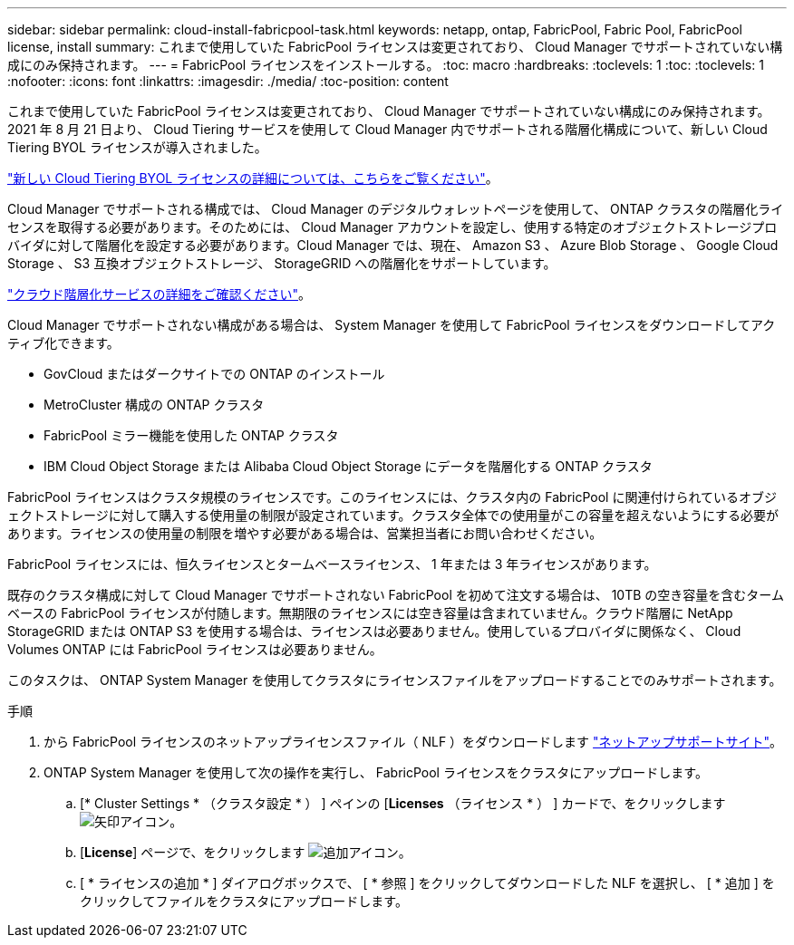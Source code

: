 ---
sidebar: sidebar 
permalink: cloud-install-fabricpool-task.html 
keywords: netapp, ontap, FabricPool, Fabric Pool, FabricPool license, install 
summary: これまで使用していた FabricPool ライセンスは変更されており、 Cloud Manager でサポートされていない構成にのみ保持されます。 
---
= FabricPool ライセンスをインストールする。
:toc: macro
:hardbreaks:
:toclevels: 1
:toc: 
:toclevels: 1
:nofooter: 
:icons: font
:linkattrs: 
:imagesdir: ./media/
:toc-position: content


[role="lead"]
これまで使用していた FabricPool ライセンスは変更されており、 Cloud Manager でサポートされていない構成にのみ保持されます。2021 年 8 月 21 日より、 Cloud Tiering サービスを使用して Cloud Manager 内でサポートされる階層化構成について、新しい Cloud Tiering BYOL ライセンスが導入されました。

link:https://docs.netapp.com/us-en/occm/task_licensing_cloud_tiering.html#new-cloud-tiering-byol-licensing-starting-august-21-2021["新しい Cloud Tiering BYOL ライセンスの詳細については、こちらをご覧ください"]。

Cloud Manager でサポートされる構成では、 Cloud Manager のデジタルウォレットページを使用して、 ONTAP クラスタの階層化ライセンスを取得する必要があります。そのためには、 Cloud Manager アカウントを設定し、使用する特定のオブジェクトストレージプロバイダに対して階層化を設定する必要があります。Cloud Manager では、現在、 Amazon S3 、 Azure Blob Storage 、 Google Cloud Storage 、 S3 互換オブジェクトストレージ、 StorageGRID への階層化をサポートしています。

link:https://docs.netapp.com/us-en/occm/concept_cloud_tiering.html#features["クラウド階層化サービスの詳細をご確認ください"]。

Cloud Manager でサポートされない構成がある場合は、 System Manager を使用して FabricPool ライセンスをダウンロードしてアクティブ化できます。

* GovCloud またはダークサイトでの ONTAP のインストール
* MetroCluster 構成の ONTAP クラスタ
* FabricPool ミラー機能を使用した ONTAP クラスタ
* IBM Cloud Object Storage または Alibaba Cloud Object Storage にデータを階層化する ONTAP クラスタ


FabricPool ライセンスはクラスタ規模のライセンスです。このライセンスには、クラスタ内の FabricPool に関連付けられているオブジェクトストレージに対して購入する使用量の制限が設定されています。クラスタ全体での使用量がこの容量を超えないようにする必要があります。ライセンスの使用量の制限を増やす必要がある場合は、営業担当者にお問い合わせください。

FabricPool ライセンスには、恒久ライセンスとタームベースライセンス、 1 年または 3 年ライセンスがあります。

既存のクラスタ構成に対して Cloud Manager でサポートされない FabricPool を初めて注文する場合は、 10TB の空き容量を含むタームベースの FabricPool ライセンスが付随します。無期限のライセンスには空き容量は含まれていません。クラウド階層に NetApp StorageGRID または ONTAP S3 を使用する場合は、ライセンスは必要ありません。使用しているプロバイダに関係なく、 Cloud Volumes ONTAP には FabricPool ライセンスは必要ありません。

このタスクは、 ONTAP System Manager を使用してクラスタにライセンスファイルをアップロードすることでのみサポートされます。

.手順
. から FabricPool ライセンスのネットアップライセンスファイル（ NLF ）をダウンロードします link:https://mysupport.netapp.com/site/global/dashboard["ネットアップサポートサイト"]。
. ONTAP System Manager を使用して次の操作を実行し、 FabricPool ライセンスをクラスタにアップロードします。
+
.. [* Cluster Settings * （クラスタ設定 * ） ] ペインの [*Licenses* （ライセンス * ） ] カードで、をクリックします image:icon_arrow.gif["矢印アイコン"]。
.. [*License*] ページで、をクリックします image:icon_add.gif["追加アイコン"]。
.. [ * ライセンスの追加 * ] ダイアログボックスで、 [ * 参照 ] をクリックしてダウンロードした NLF を選択し、 [ * 追加 ] をクリックしてファイルをクラスタにアップロードします。



